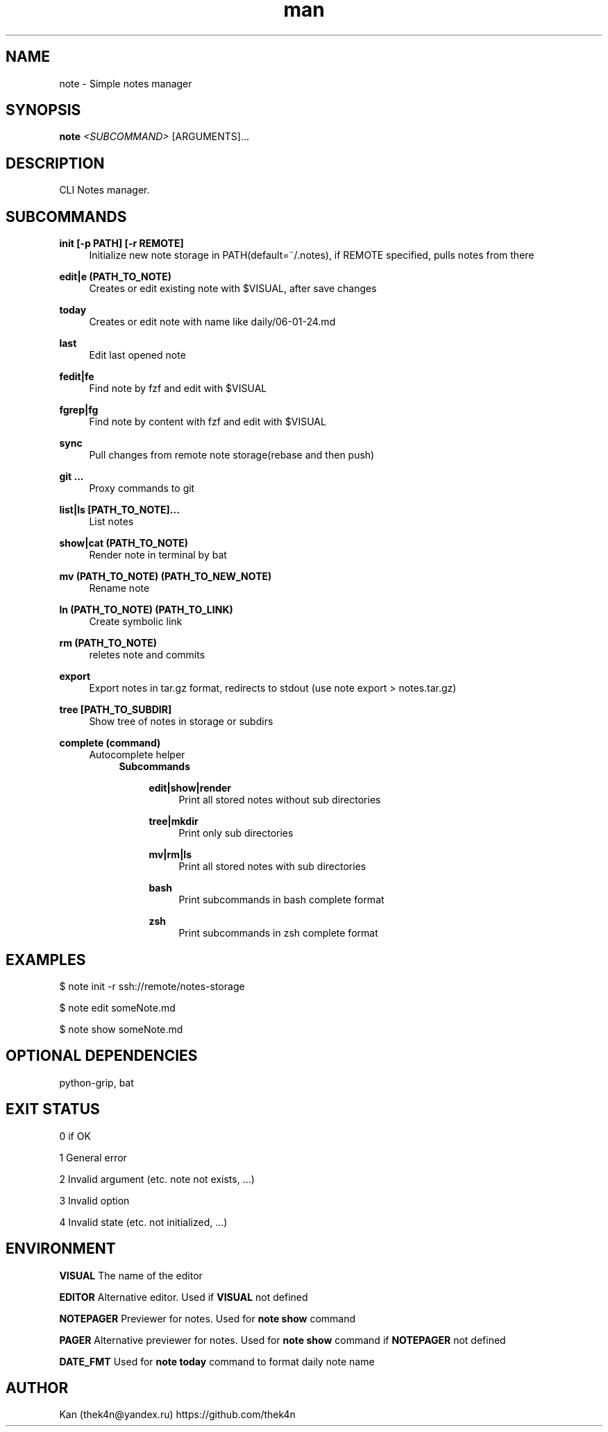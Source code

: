 .\" Manpage for note.
.TH man 1 "30 Nov 2023" "%%VERSION%%" "note man page"
.SH NAME
note \- Simple notes manager
.SH SYNOPSIS

.B note
.I <SUBCOMMAND>
[ARGUMENTS]...
.SH DESCRIPTION
CLI Notes manager.
.SH SUBCOMMANDS
.PP
\fBinit [-p PATH] [-r REMOTE]\fR
.RS 4
Initialize new note storage in PATH(default=~/.notes), if REMOTE specified, pulls notes from there
.RE
.PP
\fBedit|e (PATH_TO_NOTE)\fR
.RS 4
Creates or edit existing note with $VISUAL, after save changes
.RE
.PP
\fBtoday\fR
.RS 4
Creates or edit note with name like daily/06-01-24.md
.RE
.PP
\fBlast\fR
.RS 4
Edit last opened note
.RE
.PP
\fBfedit|fe\fR
.RS 4
Find note by fzf and edit with $VISUAL
.RE
.PP
\fBfgrep|fg\fR
.RS 4
Find note by content with fzf and edit with $VISUAL
.RE
.PP
\fBsync\fR
.RS 4
Pull changes from remote note storage(rebase and then push)
.RE
.PP
\fBgit ...\fR
.RS 4
Proxy commands to git
.RE
.PP
\fBlist|ls [PATH_TO_NOTE]...\fR
.RS 4
List notes
.RE
.PP
\fBshow|cat (PATH_TO_NOTE)\fR
.RS 4
Render note in terminal by bat
.RE
.PP
\fBmv (PATH_TO_NOTE) (PATH_TO_NEW_NOTE)\fR
.RS 4
Rename note
.RE
.PP
\fBln (PATH_TO_NOTE) (PATH_TO_LINK)\fR
.RS 4
Create symbolic link
.RE
.PP
\fBrm (PATH_TO_NOTE)\fR
.RS 4
reletes note and commits
.RE
.PP
\fBexport\fR
.RS 4
Export notes in tar.gz format, redirects to stdout (use note export > notes.tar.gz)
.RE
.PP
\fBtree [PATH_TO_SUBDIR]\fR
.RS 4
Show tree of notes in storage or subdirs
.RE
.PP
\fBcomplete (command)\fR
.RS 4
Autocomplete helper
.RS 4
.B Subcommands
.PP
.RS 4
\fBedit|show|render\fR
.RS 4
Print all stored notes without sub directories
.RE
.PP
\fBtree|mkdir\fR
.RS 4
Print only sub directories
.RE
.PP
\fBmv|rm|ls\fR
.RS 4
Print all stored notes with sub directories
.RE
.PP
\fBbash\fR
.RS 4
Print subcommands in bash complete format
.RE
.PP
\fBzsh\fR
.RS 4
Print subcommands in zsh complete format

.SH EXAMPLES

$ note init -r ssh://remote/notes-storage

$ note edit someNote.md

$ note show someNote.md

.SH OPTIONAL DEPENDENCIES
python-grip, bat

.SH EXIT STATUS
0   if OK

1   General error

2   Invalid argument (etc. note not exists, ...)

3   Invalid option

4   Invalid state (etc. not initialized, ...)

.SH ENVIRONMENT
.B VISUAL
The name of the editor
.PP
.B EDITOR
Alternative editor. Used if
.BR VISUAL
not defined
.PP
.B NOTEPAGER
Previewer for notes. Used for
.BR note
.BR show
command
.PP
.B PAGER
Alternative previewer for notes. Used for
.BR note
.BR show
command if
.BR NOTEPAGER
not defined
.PP
.B DATE_FMT
Used for
.BR note
.BR today
command to format daily note name
.PP

.SH AUTHOR
Kan (thek4n@yandex.ru)
https://github.com/thek4n
